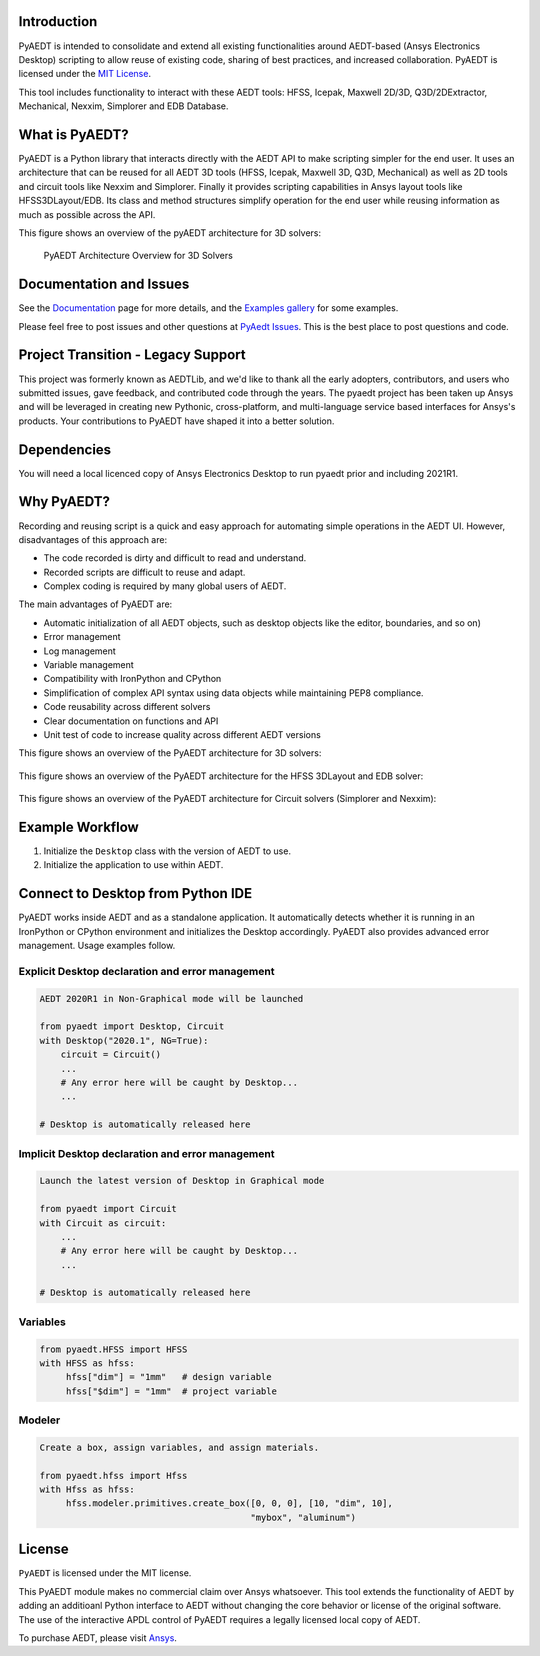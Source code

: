 Introduction
-------------
PyAEDT is intended to consolidate and extend all existing
functionalities around AEDT-based (Ansys Electronics Desktop) scripting to allow reuse of
existing code, sharing of best practices, and increased collaboration.
PyAEDT is licensed under the `MIT License
<https://github.com/pyansys/PyAEDT/blob/main/LICENSE>`_.

This tool includes functionality to interact with these AEDT tools: HFSS, Icepak,
Maxwell 2D/3D, Q3D/2DExtractor, Mechanical, Nexxim, Simplorer and EDB Database.

What is PyAEDT?
-----------------
PyAEDT is a Python library that interacts directly with the AEDT API to make scripting simpler for the end user.  It uses an architecture
that can be reused for all AEDT 3D tools (HFSS, Icepak, Maxwell 3D, Q3D, Mechanical) as well as 2D tools and circuit tools like
Nexxim and Simplorer. Finally it provides scripting capabilities in Ansys layout tools like HFSS3DLayout/EDB. Its class and method
structures simplify operation for the end user while reusing information as much as
possible across the API.

This figure shows an overview of the pyAEDT architecture for 3D solvers:

.. figure:: https://aedtdocs.pyansys.com/_images/Items.png
    :width: 600pt

    PyAEDT Architecture Overview for 3D Solvers

Documentation and Issues
-----------------------------------
See the `Documentation <https://aedtdocs.pyansys.com>`_ page for more
details, and the `Examples gallery
<https://aedtdocs.pyansys.com/examples/index.html>`_ for some
examples.

Please feel free to post issues and other questions at `PyAedt Issues
<https://github.com/pyansys/pyaedt/issues>`_.  This is the best place
to post questions and code.


Project Transition - Legacy Support
-------------------------------------
This project was formerly known as AEDTLib, and we'd like to thank all the early adopters, contributors, and users who submitted issues, gave feedback, and contributed code through the years. The pyaedt project has been taken up Ansys and will be leveraged in creating new Pythonic, cross-platform, and multi-language service based interfaces for Ansys's products. Your contributions to PyAEDT have shaped it into a better solution.



Dependencies
------------
You will need a local licenced copy of Ansys Electronics Desktop to run pyaedt prior and including 2021R1.

Why PyAEDT?
------------
Recording and reusing script is a quick and easy approach for
automating simple operations in the AEDT UI. However, disadvantages of this approach are:

- The code recorded is dirty and difficult to read and understand.
- Recorded scripts are difficult to reuse and adapt.
- Complex coding is required by many global users of AEDT.

The main advantages of PyAEDT are:

- Automatic initialization of all AEDT objects, such as desktop
  objects like the editor, boundaries, and so on)
- Error management
- Log management
- Variable management
- Compatibility with IronPython and CPython
- Simplification of complex API syntax using data objects while
  maintaining PEP8 compliance.
- Code reusability across different solvers
- Clear documentation on functions and API
- Unit test of code to increase quality across different AEDT versions

This figure shows an overview of the PyAEDT architecture for 3D solvers:

.. figure:: https://aedtdocs.pyansys.com/_images/BlankDiagram3DModeler.png
    :width: 600pt

This figure shows an overview of the PyAEDT architecture for the HFSS 3DLayout and EDB solver:

.. figure:: https://aedtdocs.pyansys.com/_images/BlankDiagram3DLayout.png
    :width: 600pt

This figure shows an overview of the PyAEDT architecture for Circuit solvers (Simplorer and Nexxim):

.. figure:: https://aedtdocs.pyansys.com/_images/BlankDiagramCircuit.png
    :width: 600pt


Example Workflow
-----------------
1. Initialize the ``Desktop`` class with the version of AEDT to use.
2. Initialize the application to use within AEDT.


Connect to Desktop from Python IDE
----------------------------------
PyAEDT works inside AEDT and as a standalone application.
It automatically detects whether it is running in an IronPython or CPython
environment and initializes the Desktop accordingly.  PyAEDT also provides
advanced error management.  Usage examples follow.

Explicit Desktop declaration and error management
~~~~~~~~~~~~~~~~~~~~~~~~~~~~~~~~~~~~~~~~~~~~~~~~~

.. code:: python

    AEDT 2020R1 in Non-Graphical mode will be launched

    from pyaedt import Desktop, Circuit
    with Desktop("2020.1", NG=True):
        circuit = Circuit()
        ...
        # Any error here will be caught by Desktop...
        ...

    # Desktop is automatically released here


Implicit Desktop declaration and error management
~~~~~~~~~~~~~~~~~~~~~~~~~~~~~~~~~~~~~~~~~~~~~~~~~

.. code:: python

    Launch the latest version of Desktop in Graphical mode

    from pyaedt import Circuit    
    with Circuit as circuit:
        ...
        # Any error here will be caught by Desktop...
        ...

    # Desktop is automatically released here


Variables
~~~~~~~~~

.. code:: python

    from pyaedt.HFSS import HFSS
    with HFSS as hfss:
         hfss["dim"] = "1mm"   # design variable
         hfss["$dim"] = "1mm"  # project variable


Modeler
~~~~~~~

.. code:: python

    Create a box, assign variables, and assign materials.

    from pyaedt.hfss import Hfss
    with Hfss as hfss:
         hfss.modeler.primitives.create_box([0, 0, 0], [10, "dim", 10],
                                            "mybox", "aluminum")

License
-------
``PyAEDT`` is licensed under the MIT license.

This PyAEDT module makes no commercial claim over Ansys
whatsoever.  This tool extends the functionality of AEDT by adding
an additioanl Python interface to AEDT without changing the core
behavior or license of the original software.  The use of the
interactive APDL control of PyAEDT requires a legally licensed
local copy of AEDT.

To purchase AEDT, please visit `Ansys <https://www.ansys.com/>`_.

